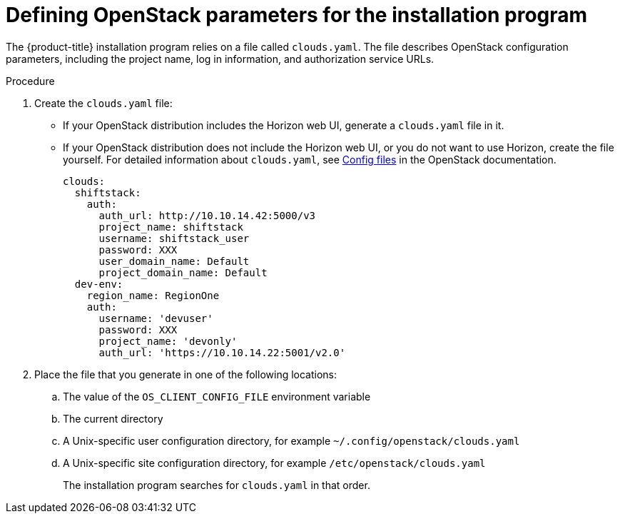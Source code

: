 //Module included in the following assemblies:
//
// * installing/installing_openstack/installing-openstack-installer.adoc
// * installing/installing_openstack/installing-openstack-installer-custom.adoc
// * installing/installing_openstack/installing-openstack-installer-kuryr.adoc

[id="installation-osp-describing-cloud-parameters_{context}"]
= Defining OpenStack parameters for the installation program

The {product-title} installation program relies on a file called `clouds.yaml`. The file describes OpenStack configuration parameters, including the project name, log in information, and authorization service URLs.

.Procedure

. Create the `clouds.yaml` file:

** If your OpenStack distribution includes the Horizon web UI, generate a `clouds.yaml` file in it.

** If your OpenStack distribution does not include the Horizon web UI, or you do not want to use Horizon, create the file yourself. For detailed information about `clouds.yaml`, see https://docs.openstack.org/openstacksdk/latest/user/config/configuration.html#config-files[Config files] in the OpenStack documentation.
+
----
clouds:
  shiftstack:
    auth:
      auth_url: http://10.10.14.42:5000/v3
      project_name: shiftstack
      username: shiftstack_user
      password: XXX
      user_domain_name: Default
      project_domain_name: Default
  dev-env:
    region_name: RegionOne
    auth:
      username: 'devuser'
      password: XXX
      project_name: 'devonly'
      auth_url: 'https://10.10.14.22:5001/v2.0'
----

. Place the file that you generate in one of the following locations:
.. The value of the `OS_CLIENT_CONFIG_FILE` environment variable
.. The current directory
.. A Unix-specific user configuration directory, for example `~/.config/openstack/clouds.yaml`
.. A Unix-specific site configuration directory, for example `/etc/openstack/clouds.yaml`
+
The installation program searches for `clouds.yaml` in that order.
////
[TIP]
To set up an isolated development environment, you can use a bare metal host that runs CentOS 7. See https://github.com/shiftstack-dev-tools/ocp-doit[OpenShift Installer OpenStack Dev Scripts] for details.
////
